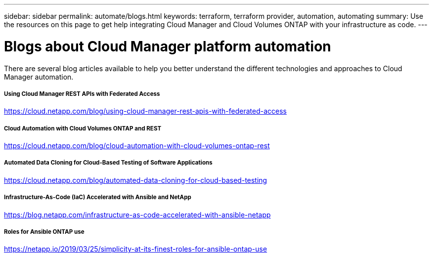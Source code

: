 ---
sidebar: sidebar
permalink: automate/blogs.html
keywords: terraform, terraform provider, automation, automating
summary: Use the resources on this page to get help integrating Cloud Manager and Cloud Volumes ONTAP with your infrastructure as code.
---

= Blogs about Cloud Manager platform automation
:hardbreaks:
:nofooter:
:icons: font
:linkattrs:
:imagesdir: ./media/

[.lead]
There are several blog articles available to help you better understand the different technologies and approaches to Cloud Manager automation.

===== Using Cloud Manager REST APIs with Federated Access

https://cloud.netapp.com/blog/using-cloud-manager-rest-apis-with-federated-access[https://cloud.netapp.com/blog/using-cloud-manager-rest-apis-with-federated-access^]

===== Cloud Automation with Cloud Volumes ONTAP and REST

https://cloud.netapp.com/blog/cloud-automation-with-cloud-volumes-ontap-rest[https://cloud.netapp.com/blog/cloud-automation-with-cloud-volumes-ontap-rest^]

===== Automated Data Cloning for Cloud-Based Testing of Software Applications

https://cloud.netapp.com/blog/automated-data-cloning-for-cloud-based-testing[https://cloud.netapp.com/blog/automated-data-cloning-for-cloud-based-testing^]

===== Infrastructure-As-Code (IaC) Accelerated with Ansible and NetApp

https://blog.netapp.com/infrastructure-as-code-accelerated-with-ansible-netapp[https://blog.netapp.com/infrastructure-as-code-accelerated-with-ansible-netapp^]

===== Roles for Ansible ONTAP use

https://netapp.io/2019/03/25/simplicity-at-its-finest-roles-for-ansible-ontap-use[https://netapp.io/2019/03/25/simplicity-at-its-finest-roles-for-ansible-ontap-use^]
